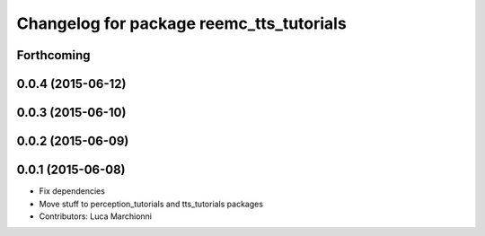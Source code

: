 ^^^^^^^^^^^^^^^^^^^^^^^^^^^^^^^^^^^^^^^^^
Changelog for package reemc_tts_tutorials
^^^^^^^^^^^^^^^^^^^^^^^^^^^^^^^^^^^^^^^^^

Forthcoming
-----------

0.0.4 (2015-06-12)
------------------

0.0.3 (2015-06-10)
------------------

0.0.2 (2015-06-09)
------------------

0.0.1 (2015-06-08)
------------------
* Fix dependencies
* Move stuff to perception_tutorials and tts_tutorials packages
* Contributors: Luca Marchionni
